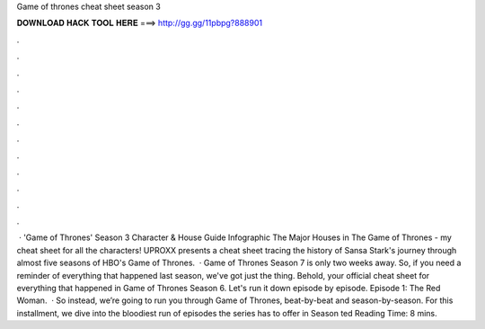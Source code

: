 Game of thrones cheat sheet season 3

𝐃𝐎𝐖𝐍𝐋𝐎𝐀𝐃 𝐇𝐀𝐂𝐊 𝐓𝐎𝐎𝐋 𝐇𝐄𝐑𝐄 ===> http://gg.gg/11pbpg?888901

.

.

.

.

.

.

.

.

.

.

.

.

 · 'Game of Thrones' Season 3 Character & House Guide Infographic The Major Houses in The Game of Thrones - my cheat sheet for all the characters! UPROXX presents a cheat sheet tracing the history of Sansa Stark's journey through almost five seasons of HBO's Game of Thrones.  · Game of Thrones Season 7 is only two weeks away. So, if you need a reminder of everything that happened last season, we've got just the thing. Behold, your official cheat sheet for everything that happened in Game of Thrones Season 6. Let's run it down episode by episode. Episode 1: The Red Woman.  · So instead, we’re going to run you through Game of Thrones, beat-by-beat and season-by-season. For this installment, we dive into the bloodiest run of episodes the series has to offer in Season ted Reading Time: 8 mins.